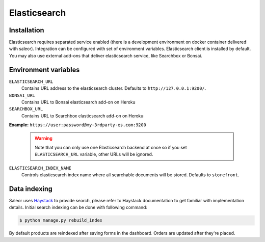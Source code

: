 Elasticsearch
=============


Installation
------------

Elasticsearch requires separated service enabled (there is a development environment on docker container delivered with saleor).
Integration can be configured with set of environment variables.
Elasticsearch client is installed by default. You may also use external add-ons that deliver elasticsearch service, like Searchbox or Bonsai.

Environment variables
---------------------

``ELASTICSEARCH_URL``
  Contains URL address to the elasticsearch cluster. Defaults to ``http://127.0.0.1:9200/``.

``BONSAI_URL``
  Contains URL to Bonsai elasticsearch add-on on Heroku

``SEARCHBOX_URL``
  Contains URL to Searchbox elasticsearch add-on on Heroku

**Example:** ``https://user:password@my-3rdparty-es.com:9200``

  .. warning::

      Note that you can only use one Elasticsearch backend at once so if you set ``ELASTICSEARCH_URL`` variable, other URLs will be ignored.

``ELASTICSEARCH_INDEX_NAME``
  Controls elasticsearch index name where all searchable documents will be stored. Defaults to ``storefront``.

Data indexing
-------------

Saleor uses `Haystack <http://haystacksearch.org/>`_ to provide search, please refer to Haystack documentation to get familiar with implementation details.
Initial search indexing can be done with following command:

.. code-block:: bash

    $ python manage.py rebuild_index

By default products are reindexed after saving forms in the dashboard. Orders are updated after they're placed.
